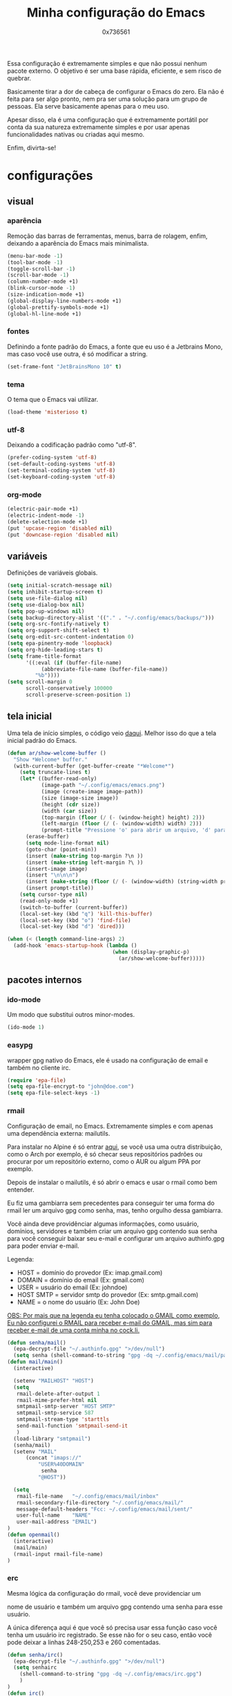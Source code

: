 #+TITLE:  Minha configuração do Emacs
#+AUTHOR: 0x736561
#+STARTUP:overview

Essa configuração é extremamente simples e que não possui nenhum 
pacote externo. O objetivo é ser uma base rápida, eficiente, e 
sem risco de quebrar. 

Basicamente tirar a dor de cabeça de configurar o Emacs do zero.
Ela não é feita para ser algo pronto, nem pra ser uma 
solução para um grupo de pessoas. Ela serve basicamente 
apenas para o meu uso.

Apesar disso, ela é uma configuração que é extremamente portátil por 
conta da sua natureza extremamente simples e por usar apenas 
funcionalidades nativas ou criadas aqui mesmo.

Enfim, divirta-se!

* configurações
** visual
*** aparência

Remoção das barras de ferramentas, menus, barra de rolagem, enfim, 
deixando a aparência do Emacs mais minimalista.

#+begin_src emacs-lisp
(menu-bar-mode -1)
(tool-bar-mode -1)
(toggle-scroll-bar -1)
(scroll-bar-mode -1)
(column-number-mode +1)
(blink-cursor-mode -1)
(size-indication-mode +1)
(global-display-line-numbers-mode +1)
(global-prettify-symbols-mode +1)
(global-hl-line-mode +1)
#+end_src

*** fontes

Definindo a fonte padrão do Emacs, a fonte que eu uso é a 
Jetbrains Mono, mas caso você use outra, é só modificar a string.

#+begin_src emacs-lisp
(set-frame-font "JetBrainsMono 10" t)
#+end_src

*** tema

O tema que o Emacs vai utilizar.

#+begin_src emacs-lisp
(load-theme 'misterioso t)
#+end_src

*** utf-8

Deixando a codificação padrão como "utf-8".

#+begin_src emacs-lisp
(prefer-coding-system 'utf-8)
(set-default-coding-systems 'utf-8)
(set-terminal-coding-system 'utf-8)
(set-keyboard-coding-system 'utf-8)
#+end_src

*** org-mode
#+begin_src emacs-lisp
(electric-pair-mode +1)
(electric-indent-mode -1)
(delete-selection-mode +1)
(put 'upcase-region 'disabled nil)
(put 'downcase-region 'disabled nil)  
#+end_src

** variáveis

Definições de variáveis globais.

#+begin_src emacs-lisp
(setq initial-scratch-message nil)
(setq inhibit-startup-screen t)
(setq use-file-dialog nil)
(setq use-dialog-box nil)
(setq pop-up-windows nil)
(setq backup-directory-alist '(("." . "~/.config/emacs/backups/")))
(setq org-src-fontify-natively t)
(setq org-support-shift-select t)
(setq org-edit-src-content-indentation 0)
(setq epa-pinentry-mode 'loopback)
(setq org-hide-leading-stars t)
(setq frame-title-format
      '((:eval (if (buffer-file-name)
		   (abbreviate-file-name (buffer-file-name))
		 "%b"))))
(setq scroll-margin 0
      scroll-conservatively 100000
      scroll-preserve-screen-position 1)
#+end_src

** tela inicial

Uma tela de início simples, o código veio [[https://xenodium.com/emacs-a-welcoming-experiment/][daqui]].
Melhor isso do que a tela inicial padrão do Emacs.

#+begin_src emacs-lisp
(defun ar/show-welcome-buffer ()
  "Show *Welcome* buffer."
  (with-current-buffer (get-buffer-create "*Welcome*")
    (setq truncate-lines t)
    (let* ((buffer-read-only)
           (image-path "~/.config/emacs/emacs.png")
           (image (create-image image-path))
           (size (image-size image))
           (height (cdr size))
           (width (car size))
           (top-margin (floor (/ (- (window-height) height) 2)))
           (left-margin (floor (/ (- (window-width) width) 2)))
           (prompt-title "Pressione 'o' para abrir um arquivo, 'd' para abrir uma pasta, ou 'q' para fechar este buffer."))
      (erase-buffer)
      (setq mode-line-format nil)
      (goto-char (point-min))
      (insert (make-string top-margin ?\n ))
      (insert (make-string left-margin ?\ ))
      (insert-image image)
      (insert "\n\n\n")
      (insert (make-string (floor (/ (- (window-width) (string-width prompt-title)) 2)) ?\ ))
      (insert prompt-title))
    (setq cursor-type nil)
    (read-only-mode +1)
    (switch-to-buffer (current-buffer))
    (local-set-key (kbd "q") 'kill-this-buffer)
    (local-set-key (kbd "o") 'find-file)
    (local-set-key (kbd "d") 'dired)))

(when (< (length command-line-args) 2)
  (add-hook 'emacs-startup-hook (lambda ()
                                  (when (display-graphic-p)
                                    (ar/show-welcome-buffer)))))
#+end_src

** pacotes internos
*** ido-mode

Um modo que substitui outros minor-modes.

#+begin_src emacs-lisp
(ido-mode 1)
#+end_src
*** easypg

wrapper gpg nativo do Emacs, ele é usado na configuração de email e também no cliente irc.

#+begin_src emacs-lisp
(require 'epa-file)
(setq epa-file-encrypt-to "john@doe.com")
(setq epa-file-select-keys -1)
#+end_src

*** rmail

Configuração de email, no Emacs. Extremamente simples e com 
apenas uma dependência externa: mailutils.

Para instalar no Alpine é só entrar [[https://pkgs.alpinelinux.org/package/edge/testing/x86/mailutils][aqui]], se você usa uma outra
distribuição, como o Arch por exemplo, é só checar seus 
repositórios padrões ou procurar por um repositório externo, 
como o AUR ou algum PPA por exemplo.

Depois de instalar o mailutils, é só abrir o emacs e usar o 
rmail como bem entender. 

Eu fiz uma gambiarra sem precedentes para conseguir ter uma
forma do rmail ler um arquivo gpg como senha, mas, tenho
orgulho dessa gambiarra.

Você ainda deve providênciar algumas informações, 
como usuário, domínios, servidores e também criar um arquivo
gpg contendo sua senha para você conseguir baixar seu e-mail 
e configurar um arquivo authinfo.gpg para poder enviar e-mail.

Legenda:
- HOST		= domínio do provedor		(Ex: imap.gmail.com)
- DOMAIN	= domínio do email		(Ex: gmail.com)
- USER		= usuário do email		(Ex: johndoe)
- HOST SMTP	= servidor smtp do provedor	(Ex: smtp.gmail.com)
- NAME		= o nome do usuário		(Ex: John Doe)

_OBS: Por mais que na legenda eu tenha colocado o GMAIL como exemplo,_
_Eu não configurei o RMAIL para receber e-mail do GMAIL, mas sim para_
_receber e-mail de uma conta minha no [[https://cock.li][cock.li]]._

#+begin_src emacs-lisp
(defun senha/mail()
  (epa-decrypt-file "~/.authinfo.gpg" ">/dev/null")
  (setq senha (shell-command-to-string "gpg -dq ~/.config/emacs/mail/pass.gpg")))
(defun mail/main()
  (interactive)

  (setenv "MAILHOST" "HOST")
  (setq 
   rmail-delete-after-output 1                
   rmail-mime-prefer-html nil
   smtpmail-smtp-server "HOST SMTP"
   smtpmail-smtp-service 587
   smtpmail-stream-type 'starttls
   send-mail-function 'smtpmail-send-it       
   )
  (load-library "smtpmail")
  (senha/mail)
  (setenv "MAIL"
	  (concat "imaps://"
		  "USER%40DOMAIN"
		   senha
		  "@HOST"))

  (setq                 
   rmail-file-name   "~/.config/emacs/mail/inbox"           
   rmail-secondary-file-directory "~/.config/emacs/mail/"    
   message-default-headers "Fcc: ~/.config/emacs/mail/sent/" 
   user-full-name    "NAME"                  
   user-mail-address "EMAIL")
)
(defun openmail()
  (interactive)
  (mail/main)
  (rmail-input rmail-file-name)
)

#+end_src

*** erc
Mesma lógica da configuração do rmail, você deve providenciar um 

nome de usuário e também um arquivo gpg contendo uma senha para 
esse usuário.

A única diferença aqui é que você só precisa usar essa função caso 
você tenha um usuário irc registrado. Se esse não for o seu caso, 
então você pode deixar a linhas 248-250,253 e 260 comentadas.

#+begin_src emacs-lisp
(defun senha/irc()
  (epa-decrypt-file "~/.authinfo.gpg" ">/dev/null")
  (setq senhairc 
	(shell-command-to-string "gpg -dq ~/.config/emacs/irc.gpg")
	)
)
(defun irc()
  (interactive)
  (senha/irc)
  (setq
   erc-prompt-for-password nil
   erc-server "irc.libera.chat"
   erc-port "6697"
   erc-nick "USUÁRIO"
   erc-user-fullname "NOME COMPLETO")
  (erc-tls :password senhairc)
)
#+end_src

** pacotes externos

Bem, é aqui onde os pacotes externos podem ser colocados e 
configurados. Na verdade qualquer lugar desse arquivo pode 
ser usado, mas eu prefiro deixar um lugar dedicado para fins 
de organização.

Eu não vou deixar nenhum pacote externo pré-configurado, 
isso é algo que você vai ter que fazer por conta própria, 
mas eu vou deixar um bloco com uma configuração do use-package.

*** use-package
#+begin_src emacs-lisp
;;(require 'package)
;;(add-to-list 'package-archives '("melpa" . "https://melpa.org/packages/") t)
;;(package-initialize)
;;(require 'use-package-ensure)
;;(unless (package-installed-p 'use-package)
;;  (package-refresh-contents)
;;  (package-install 'use-package))
;;(eval-and-compile
;;(setq use-package-always-ensure t
;;      use-package-expand-minimally t))
#+end_src

** scripts
Basicamente shell scripts, só que executados no emacs.
Não sei ainda quais scripts eu vou colocar aqui.
*** upload
Um script que faz o upload de arquivos para o [[https://0x0.st][0x0.st]].
Ele usa a sua seleção do cursor para procurar o arquivo, 
depois disso ele faz o upload e entrega a url do arquivo.

Algumas coisas que você precisa saber antes de usar isso aqui:

1. O script vai procurar pelo seu diretório home inteiro, incluindo dotfiles.
2. Por padrão, o script faz o upload com a geração de url simples. O que é mais fácil de ser descoberto.
3. Nunca faça o upload de algo privado, sensível ou identificável, a única forma de deletar algo é entrando em contato com o suporte.
4. A busca por arquivos é case-sensitive, então Dados.db e dados.db não serão enviados ao mesmo tempo.


#+begin_src emacs-lisp
(defun upload()
  (interactive)
  (setq file (buffer-substring (region-beginning)(region-end)))
  (compile (concat "find ~/ -name " 
		   file 
		   " -type f -print0" 
		   "|" 
		   "xargs -0 -I \"{}\" curl -s -F\"file=@{}\" http://0x0.st"))
)
#+end_src

* teclas de atalho
** Padrões

Uma lista das teclas de atalho que acho importantes, 
úteis ou simplesmente interessantes.

 |----------------------+------------------------------------------------------+------|
 | Tecla                | Ação                                                 | modo |
 |----------------------+------------------------------------------------------+------|
 | C-w                  | cortar                                               |      |
 | M-w                  | copiar                                               |      |
 | C-y                  | colar                                                |      |
 | C-x u ou C-/         | desfazer                                             |      |
 | C-k                  | deletar linha                                        |      |
 | C-x C-u              | deixar seleção em caixa alta                         |      |
 | C-x C-l              | deixar seleção em caixa baixa                        |      |
 | C-Home               | topo do buffer                                       |      |
 | C-End                | fim do buffer                                        |      |
 | C-x k                | matar buffer atual                                   |      |
 | C-x b                | alterna entre buffers                                |      |
 | C-x x r              | renomear buffer                                      |      |
 | C-x C-e              | avaliar código                                       |      |
 | C-x d                | gerenciador de arquivos                              |      |
 | C-x C-f              | abrir arquivo                                        |      |
 | C-x C-s              | salvar arquivo                                       |      |
 | C-x C-b              | lista de buffers abertos                             |      |
 | C-x o                | trocar de janela                                     |      |
 | C-x 0                | fechar janela                                        |      |
 | C-x 1                | fechar todas as janelas exceto a atual               |      |
 | C-x 2                | abrir janela embaixo                                 |      |
 | C-x 3                | abrir janela na direita                              |      |
 | C-x 4 f              | abrir novo arquivo na mesma janela                   |      |
 | C-x 5 f              | abrir novo arquivo em uma nova janela                |      |
 | C-x C-c              | fechar emacs                                         |      |
 | M-x                  | executar um comando                                  |      |
 | S-tab                | recolher listas                                      | org  |
 | C-x r m              | definir Bookmark                                     |      |
 | C-x r l              | lista de Bookmarks                                   |      |
 | M-!                  | executar comando externo                             |      |
 | C-c C-c              | marcar Checkbox como concluída                       | org  |
 | C-c C-x C-v          | mostrar imagens do buffer                            | org  |
 | C-x t 2              | cria uma aba                                         |      |
 | C-x t 1              | fecha as outras abas                                 |      |
 | C-x t 0              | fecha a aba atual                                    |      |
 | C-x t d              | abre o dired em uma nova aba                         |      |
 | C-x t O              | aba anterior                                         |      |
 | C-x t o              | próxima aba                                          |      |
 | M-shift up/down      | movimentar linha sob cursor                          |      |
 | C-c C-e              | exportar arquivo                                     | org  |
 | S-Esquerda/Direita   | alternar entre estados                               | org  |
 | M-Esquerda/Direita   | alterar hierarquia das headings                      | org  |
 | C-x =                | aumenta o texto                                      |      |
 | C-x -                | diminui o texto                                      |      |
 | C-x Esquerda/Direita | alterna entre buffers à esquerda ou direita do atual |      |
 | &                    | abrir url em navegador externo                       | eww  |
 | l                    | voltar para página anterior                          | eww  |
 | d                    | download                                             | eww  |
 | v                    | código-fonte da página                               | eww  |
 | b                    | adiciona bookmark                                    | eww  |
 | b                    | lista de bookmarks                                   | eww  |
 | C-x espaço           | seleção (bloco)                                      |      |
 | C-x r t              | substituição de texto (bloco)                        |      |
 | C-espaço             | seleção (linha)                                      |      |
 | C-a                  | início da linha                                      |      |
 | C-e                  | fim da linha                                         |      |
 | C-c                  | copiar                                               | cua  |
 | C-x                  | cortar                                               | cua  |
 | C-v                  | colar                                                | cua  |
 | C-z                  | desfazer                                             | cua  |
 | C-S-z                | refazer                                              | cua  |
 | C-x C-x (rápido)     | C-x                                                  | cua  |
 | C-c C-c (rápido)     | C-c                                                  | cua  |
 |----------------------+------------------------------------------------------+------|
** Customizadas
Lugar onde guardo teclas de atalhos customizadas.
#+begin_src emacs-lisp
(keymap-global-set	"C-x C-b"	'ibuffer)
(keymap-global-set	"s-/ r"		'restart-emacs)
(keymap-global-set	"s-/ s"		'eshell)
(keymap-global-set	"s-/ b"		'battery)
(keymap-global-set	"s-/ e"		'irc)
(keymap-global-set	"s-/ m"		'openmail)
(keymap-global-set	"s-/ u"		'upload)
(keymap-global-set	"s-/ c"		'compile)
(keymap-global-set	"s-/ i"		'display-fill-column-indicator-mode)
(keymap-global-set	"M-<insert>"	'dabbrev-expand)
(keymap-global-set	"<insert>"	'dabbrev-completion)
#+end_src

